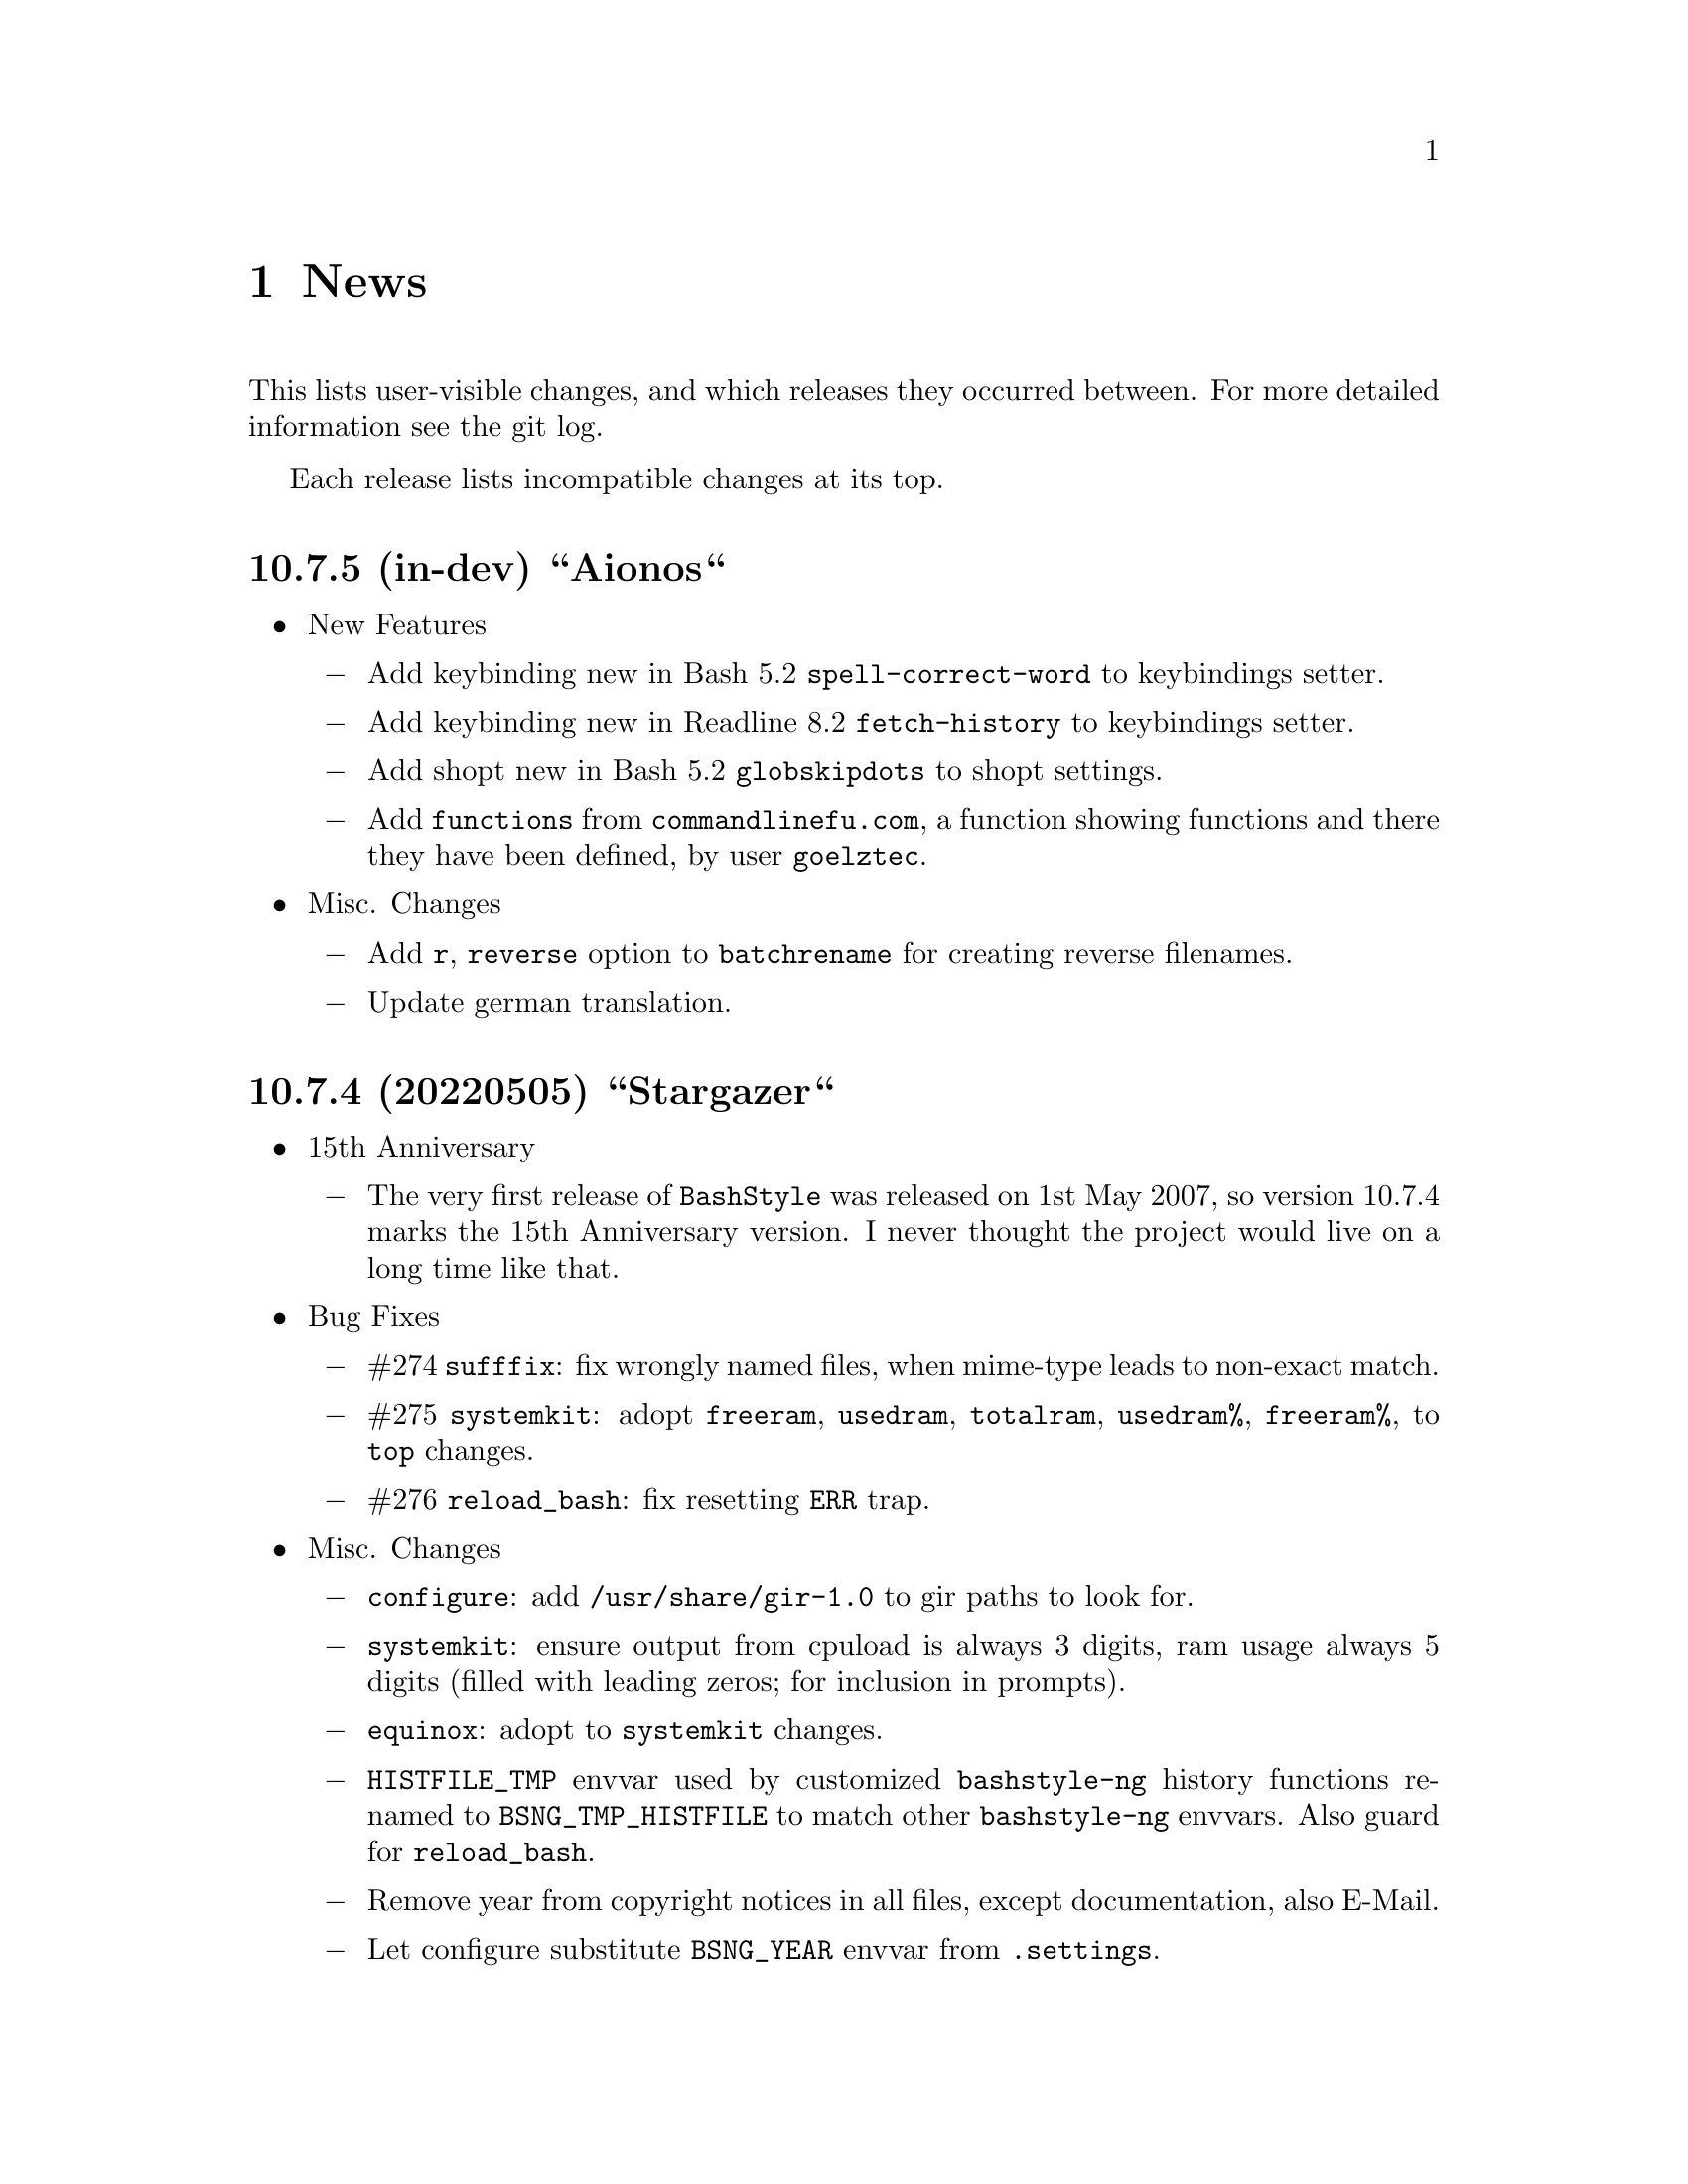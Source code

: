 @c -*- texinfo -*-

@c To compile: makeinfo --no-validate  --no-headers doc/news.info > NEWS

@chapter News

This lists user-visible changes, and which releases they occurred
between. For more detailed information see the git log.

Each release lists incompatible changes at its top.

@heading 10.7.5 (in-dev) ``Aionos``
@itemize @bullet
@item New Features

@itemize @minus
@item Add keybinding new in Bash 5.2 @code{spell-correct-word} to keybindings setter.

@item Add keybinding new in Readline 8.2 @code{fetch-history} to keybindings setter.

@item Add shopt new in Bash 5.2 @code{globskipdots} to shopt settings.

@item Add @code{functions} from @code{commandlinefu.com}, a function showing functions and there they have been defined, by user @code{goelztec}.
@end itemize

@item Misc. Changes
@itemize @minus

@item Add @code{r}, @code{reverse} option to @code{batchrename} for creating reverse filenames.

@item Update german translation.

@end itemize
@end itemize

@heading 10.7.4 (20220505) ``Stargazer``
@itemize @bullet
@item 15th Anniversary

@itemize @minus

@item The very first release of @code{BashStyle} was released on 1st May 2007, so
version 10.7.4 marks the 15th Anniversary version. I never thought the project would
live on a long time like that.
@end itemize

@item Bug Fixes
@itemize @minus

@item #274 @code{sufffix}: fix wrongly named files, when mime-type leads to non-exact match.

@item #275 @code{systemkit}: adopt @code{freeram}, @code{usedram}, @code{totalram},
@code{usedram%}, @code{freeram%}, to @code{top} changes.

@item #276 @code{reload_bash}: fix resetting @code{ERR} trap.

@end itemize
@item Misc. Changes
@itemize @minus

@item @code{configure}: add @code{/usr/share/gir-1.0} to gir paths to look for.

@item @code{systemkit}: ensure output from cpuload is always 3 digits, ram usage always 5 digits
(filled with leading zeros; for inclusion in prompts).

@item @code{equinox}: adopt to @code{systemkit} changes.

@item @code{HISTFILE_TMP} envvar used by customized @code{bashstyle-ng} history functions renamed
to @code{BSNG_TMP_HISTFILE} to match other @code{bashstyle-ng} envvars. Also guard for @code{reload_bash}.

@item Remove year from copyright notices in all files, except documentation, also E-Mail.

@item Let configure substitute @code{BSNG_YEAR} envvar from @code{.settings}.
@end itemize
@end itemize

@heading 10.7.3 (20210319) ``New Horizons``
@itemize @bullet
@item Bug Fixes
@itemize @minus

@item #271 @code{bashstyle-rc}: prevent error messages on first start

@item #272 @code{configure}: make python version check more robust

@item #273 @code{gettext}: due a bug in @code{eval_gettext} strings starting with dashes lead to issues in @code{camelcase}, @code{random} and @code{randomfile} functions, so use old school @code{$'...'} syntax as quick fix.
@end itemize
@end itemize

@heading 10.7.2 (20200830) ``Klick Klack``
@itemize @bullet
@item Bug Fixes
@itemize @minus

@item #268 @code{gitkit}: fix @code{cloneuser} command not working.

@item #269 @code{history sync}: fix terrible bug that could cause complete loss of history when many Bash instance are started at once and trying to access the history file.

@item #270 @code{bashstyle_history}: custom 'history -D' param now also deletes single commands in history (eg: @code{history -D geany} previously only deleted @code{geany some_file}, but not @code{geany}, now both will be deleted).
@end itemize

@item New Features
@itemize @minus

@item @code{colors}: add possibility to set colors for GCC messages.

@item @code{gitkit}: add @code{listuser} and @code{listorg} commands for listing repos from a GitHub user or GitHub organization.

@item @code{advanced}: add possibility to set useragent string for @code{cURL}.

@item @code{advanced}: add possibility to set useragent string for @code{wget}.

@item @code{bashstyle_history}: custom @code{history -D} param now accepts multi-word commands for deletion.

@item @code{bashstyle_history}: new custom @code{history -g} param to grep history for simple pattern.

@item @code{bashstyle}: add @code{-l}/@code{--log} action to view BashStyle-NG log file.
@end itemize

@item Misc. Changes
@itemize @minus

@item Update german translation.
@end itemize
@end itemize
@heading 10.7.1 (20191220) ``Dragonyule``
@itemize @bullet
@item Bug Fixes
@itemize @minus

@item #266 @code{lscd}, @code{treecd}: fix error messages when cd-ing into empty directory caused by gettext string evalutation.

@item #267 @code{bat}: on some distributions @code{bat} is called @code{batcat}, support both.

@end itemize
@item New Features
@itemize @minus

@item Allow to open the BashStyle-NG logfile (@code{HOME/.bashstyle-ng.log}) from UI (About > BashStyle-NG Logfile).

@end itemize
@item Misc. Changes
@itemize @minus
@item Add package @code{fd-find} to suggested packages in Debian GNU/Linux packaging scripts.

@end itemize
@end itemize

@heading 10.7 (20190910) ``Kaffee Filtrino''
@itemize @bullet
@item Important Information
@itemize @minus

@item Starting with this release Python 3.0.0 or newer is required to run BashStyle-NG.
@end itemize

@item Bug Fixes
@itemize @minus

@item #257 @code{GNU Nano} settings: fix setting UI colors.

@item #258 @code{GNU Nano} settings: update possible settings for new @code{GNU Nano} versions.

@itemize x

@item @code{const} was renamed to @code{constantshow}.

@item @code{poslog} was renamed to @code{positionlog}.

@item @code{morespace} was replaced with @code{emptyline}.

@item @code{rebindkeypad} was removed.
@end itemize

@item #259 @code{ini handling}: fix checking user settings being up-to-date on Bash startup.

@item #260 @code{make}: fix BashStyle-NG .desktop file, manpage and @code{bashstyle-config-helper} not being uninstalled.

@item #261 @code{systemkit}: fix @code{systemkit dirsize} not working.

@item #262 @code{systemkit}: fix @code{systemkit battery} not working with recent @code{acpi} versions.

@item #263 @code{systemkit}: fix @code{systemkit internalip} not working with recent @code{ifconfig} versions.

@item #264 @code{ls color} settings: compat with some embedded terminals (like terminal in Geany IDE).

@item #265 @code{manpage color} settings: compat with some embedded terminals (like terminal in Geany IDE).
@end itemize

@item New Features
@itemize @minus

@item @code{GNU Nano} settings: support for the following new settings has been added:

@itemize x
@item @code{linenumbers}: whether to show line numbers at start of line.

@item @code{guidestripe}: whether to draw a stripe at given position (0 = disabled) so help avoiding overlong lines.

@item @code{errorcolor}: set color for error messages.

@item @code{selectedcolor}: set color for selected text.

@item @code{stripecolor}: set color for the guidestripe.

@item @code{numbercolor}: set color for numbers.
@end itemize

@item @code{GNU Nano} settings: allow bright variants for foreground colors.

@item @code{GNU Nano} settings: change default value for @code{nohelp} to @code{False}, so commands are shown unless user wants to hide them.

@item @code{list} applet: call @code{ls -A} instead of @code{ls -a} if hidden files should be included.

@item New Settings allowing to use @code{bat} instead of @code{cat}, also allow setting default theme for @code{bat} and tab width.

@item @code{check} new flag @code{P}: check if a program exists, and print a message if not, example @code{check P [program-to-check] [program-that-requests]}.

@end itemize
@item Misc. Changes
@itemize @minus

@item Allow enabling/disabling BashStyle-NG from terminal via @code{bashstyle --enable} or @code{bashstyle --disable}.

@item Rename user configuration from @code{HOME/.bs-ng.ini} to @code{HOME/.bashstyle-ng.ini} (auto-migrate from old to new name).

@item Rename vendor configuration from @code{/etc/bs-ng_vendor.ini} to @code{/etc/bashstyle-ng_vendor.ini}.

@item Rename all icons from @code{bs-ng-[ICONNAME].png} to @code{bashstyle-ng-[ICONNAME].png}.

@item Rename .desktop file from @code{bs-ng.desktop} to @code{bashstyle-ng.desktop}.

@item Simplify @code{gitkit cloneuser} / @code{gitkit cloneorg}, use @code{wget} + @code{awk} + @code{xe} instead of @code{curl} + @code{ruby}.

@item Improved @code{gitkit} function for remembering SSH password.

@item Various internal improvements; Restructure resource files; Check for optional dependencies explicitely in all functions.

@item Improve Debian packaging scripts.

@item Configure 4.5.0: various internal changes and improvements; complete list of checks.

@item Make 2.0.0: various internal changes and improvements.

@item Made most included functions translatable.

@item Use @code{eval_gettext} for translating Bash Scripts intead of outdated @code{$""} syntax.

@item Update german translation.
@end itemize
@end itemize

@heading 10.6.1 ``Aventine II''
@itemize @bullet
@item Bug Fixes
@itemize @minus

@item #256 @code{gitkit} applet: handle the case where @code{TMPDIR} is unset.
@end itemize

@item Misc. Changes
@itemize @minus

@item @code{check} function: check if @code{dig} is installed before executing @code{check m}.
@end itemize
@end itemize

@heading 10.6 ``Aventine''
@itemize @bullet
@item Bug Fixes
@itemize @minus

@item #253 color settings: compat with some embedded terminals (like terminal in Geany IDE).

@item #254 @code{basefile} function: fix @code{noext} option.

@item #255 @code{round} function: fix output not being visible in all cases.
@end itemize

@item New Features
@itemize @minus

@item New applet @code{check}: perform various non-standard checks, used like @code{test}.

@itemize x
@item @code{n}: check if arg is a valid number (int, float, hex, octal), example: @code{check n 4.4}.

@item @code{i}: check if arg is a valid integer, example: @code{check i 4}.

@item @code{f}: check if arg is a valid float, example: @code{check f 4,4} or @code{check f 4.4}.

@item @code{h}: check if arg is a valid hex, example: @code{check h 301DE8}.

@item @code{o}: check if arg is a valid octal, example @code{check o 24}.

@item @code{hc}: check if arg is a valid hex color, example @code{check hc FFF} or @code{check hc 000000}, @code{#} may optionally lead.

@item @code{s}: check if arg is a valid string, example @code{check s "How do you do?"}.

@item @code{p}: check if arg is a special character, example @code{check p ?}.

@item @code{c}: check if arg1 contains arg2, example @code{check c "Thanks, I'm fine." "I'm"} or @code{check c 1423532 235}.

@item @code{sw}: check if arg1 starts with arg2, example @code{check sw Hello H} or @code{check sw 12412 124}.

@item @code{ew}: check if arg1 ends with arg2, example @code{check ew Goodbye e} or @code{check ew 1422412 2412}.

@item @code{b}: check if arg is a valid boolean, example @code{check b $myvar}. @code{check} recognizes the following as boolean value:
@itemize +
@item @code{true}, @code{True}, @code{TRUE}, @code{0}

@item @code{false}, @code{False}, @code{FALSE}, @code{1}
@end itemize

@item @code{bt}: check if arg is valid boolean true, example @code{check bt $myvar}.

@item @code{bf}: check if arg is valid boolean false, example @code{check bf $myvar}.

@item @code{m}: check if arg is a valid mail address, example @code{check m "test@@dom.tld"}. @code{check} matches against a regex and uses @code{dig} to see if the domain is available, will verbosely inform what's wrong (in case).
@end itemize

@item New switch @code{-z} for @code{randomfile} append filename to command without separating space, for example @code{randomfile geeqie -r File: -- $HOME/Pictures/*}.

@item New features for @code{gitkit} applet:

@itemize x
@item feature @code{push}: first push to upstream, then push tags and at last push to all mirrors found in @code{.git_mirror} file.

@item feature @code{taga}: add tag and push to remote, example: @code{gitkit taga TAG [-m MESSAGE COMMITID]}.

@item feature @code{tagd}: remove tag locally and remote, example: @code{gitkit tagd TAG}.

@item feature @code{tagr}: rename a tag (technically removes tag and readds it with new name) locally and remote, example: @code{gitkit tagr OLDNAME NEWNAME}, preserves first line of tag annotation and commit pointed to.

@item feature @code{tagc}: make a tag point to a different commit (technically removes tag and readss it pointing to new commit) locally and remote, example: @code{gitkit tagc TAG COMMITID}, preserves first line of tag annotation.

@item remember ssh password feature: you can now let @code{gitkit} start an @code{ssh-agent} in combination with @code{ssh-add} so that the afore mentioned new features (and ordinary @code{git} remote commands) don't require you to type in your password everytime. You can customize whether to use that feature, how long @code{ssh-agent} should remember the passwords and what keyfile to use (fallback @code{$HOME/.ssh/id_rsa}). The timer is separate in each Bash session. See options @code{Remember SSH Key}, @code{Time to remember} and @code{SSH RSA Keyfile} in the @code{Git} section of BashStyle-NG.
@end itemize

@item improved @code{empty}: you can now specify whether to look for empty files (example: @code{empty f [PATH]}), or directories (example: @code{empty d [PATH]}) only. Like before if no arg is passed (or arg is a path) it will search for both empty files and directories in given path or in @code{PWD}.

@item improved @code{nseq} function: allow passing the lowest number, aswell as the field separator (example: @code{nseq 0 5 _}).

@item improved @code{ngroups} function: if run as root, allow passing a different user than current (example: @code{ngroups USER}).

@item improved @code{bashstyle} launcher: new switches @code{--ini-get} and @code{--ini-set} allow getting or setting configuration values from command line.

@end itemize
@item Removed Features
@itemize @minus
@item removed @code{topdir} function.

@item removed @code{assign} function.
@end itemize

@item Misc. Changes
@itemize @minus

@item Configure 4.4.4: several minor internal changes, fixup a Bash warning message.

@item move all functions from @code{DATADIR/bashstyle-ng/rc/functions} to @code{DATADIR/bashstyle-ng/functions}.

@item fix help message for @code{ruler} function.

@item updated german translation.

@item several minor internal changes and improvements.
@end itemize
@end itemize

@heading 10.5 ``Kerala''
@itemize @bullet
@item Bug Fixes
@itemize @minus
@item #250 (histignore): fix default value for HISTIGNORE.

@item #251 (history sync): fix @code{history} not properly working when @code{history sync} is active.

@item #252 (make): fix creating pot files.
@end itemize

@item New Features
@itemize @minus
@item New command @code{history -D COMMAND} which deletes all entries of a given command from the history, example:

@code{history -D rm}

will delete all occurences of @code{rm} from the history. @code{history -D} does exact matches, so for example @code{rmdir} is not removed from history, if @code{rm} is passed as @code{COMMAND}.

@item History Isolation. This will
@itemize x

@item prevent storing the history to file when Bash exits

@item disable history syncronization

@item disable in-session history

@item disable the builtin history command
@end itemize

@item New shopt @code{localvar_inherit}, requires Bash version 5.0.

@item New keybindings @code{next-screen-line} and @code{previous-screen-line}, requires Readline version 8.0.
@end itemize

@item Misc. Changes
@itemize @minus
@item Minor user interface improvements.

@itemize x
@item Widget adjustments and sizes improved.

@item User can now choose between standard @code{cd} or BashStyle-NG @code{lscd} or @code{treecd}.

@item User can now choose between standard @code{history} or BashStyle-NG @code{History Sync} or @code{History Isolation}.
@end itemize

@item @code{bashstyle -v} and About Page now show the release codename, too.

@item New internally used variable @code{BSNG_SESSION_TIME} contains the BashStyle-NG startup time in @code{+%I-%M-%S-%N} format.

@item Updated german translation.
@end itemize
@end itemize

@heading 10.4 ``Alrest''
@itemize @bullet
@item Bug Fixes
@itemize @minus
@item #249 (lscolors): fix applying ls color for jpg files
@end itemize

@item Misc. Changes
@itemize @minus
@item LS Colors: apply colors for alternative suffixes, too:
@itemize x
@item apply color for @code{jpg} to @code{jpeg}
@item apply color for @code{tar.gz} to @code{tgz}
@item apply color for @code{tar.bz2} to @code{tbz}
@end itemize

@item Make 1.1.0: simplify code, minor fixes

@item Configure 4.4.1: add @code{-h} in addition to @code{--help}, minor changes

@item @code{batchrename}: proper verbose output

@end itemize
@end itemize
@heading 10.3 ``Odyssey''
@itemize @bullet

@item Bug Fixes
@itemize @minus
@item #247 (randomfile): fix executing @code{randomfile} if neither @code{-r} or
@code{-p} are used.

@item #248 (randomfile): fix handling file or directory names with spaces.
@end itemize

@item Misc. Changes
@itemize @minus
@item Configure 4.4.0: simplify code

@item Update @code{README}, @code{TODO}, Debian GNU/Linux package description.

@item Update german translation.
@end itemize
@end itemize
@heading 10.2 ``Circus of Insanity''
@itemize @bullet

@item Bug Fixes
@itemize @minus

@item #242 (systemkit): @code{systemkit} did not accept the given @code{directory}
for function for counting files, directories or overall items, instead it always
used @code{PWD}. Now it respects a given @code{directory} and uses @code{PWD} if
none was given.

@item #243 (systemkit): @code{systemkit} result of function for countine files,
directories or overall items were off by 1 in some cases.

@item #244 (randomfile): fix that @code{randomfile} could not handle parameters
passed to the application, e.g.: @code{randomfile geeqie -r -- /home/test/Pictures/*}
does now work as intended.

@item #245 (randomfile): check whether @code{HOME/.randomhistory} exists before doing
anything when @code{-f}, @code{-l}, @code{-L} or @code{-i} are given.

@item #246 (dd): fix that custom @code{dd} options don't work.
@end itemize

@item New Features
@itemize @minus

@item Add possiblity to count hidden items to @code{systemkit}:
@itemize x
@item counthiddenfiles / chf
@item counthiddendirs  / chd
@item counthiddenitems / chi
@end itemize

@item Add possibility to only print the result for @code{randomfile},
using @code{-p}, @code{--print} parameter.

@item Add possibility to not specify any files, in that case it will
use all files from @code{PWD}, use like @code{randomfile geeqie --}.
@end itemize

@item Removed Features
@itemize @minus
@item @code{2048} game
@item @code{bashtips} function
@item @code{batch} function
@item @code{hilow} game
@item @code{quickscript} function
@item @code{remount} function
@item @code{wininfo} function
@item @code{xmltagdelete} function
@item vim color schemes
@end itemize

@item Misc. Changes
@itemize @minus
@item Add short switches for over-long switches to @code{systemkit}:
@itemize x
@item countvisiblefiles -> cvf
@item countvisibledirs  -> cvd
@item countvisibleitems -> cvi
@item countoverallfiles -> cof
@item countoveralldirs  -> cod
@item countoverallitems -> coi
@end itemize

@item Add short switches to @code{apkdump}:
@itemize x
@item name        -> n
@item version     -> v
@item versioncode -> c
@item perms       -> p
@end itemize

@item Make @code{sufffix} quiet by default, add @code{-v}, @code{--verbose} switch,
to get verbose output, if desired.

@item Add @code{-v}, @code{--verbose} switch to @code{batchrename}, to get verbose
output, if desired.
@end itemize
@end itemize

@heading 10.1 ``Victory Forever''
@itemize @bullet

@item Bug Fixes
@itemize @minus
@item #238 (systemkit): make @code{countvisibleitems} work, when @code{PWD} is a
symlinked directory.

@item #239 (functions): scripts that check for required applications no longer
print the path to the found binary.

@item #240 (gitkit): make @code{openhub} parameter support more than just github.com
origins (for example gitlab projects are now properly opened in browser, aswell), also
rename @code{openhub} parameter into @code{openweb}.

@item #241 (ui): fixed that the UI definition had a property introduced in GTK+ 3.10,
so potentially not working on previous GTK+ versions.
@end itemize

@item New Features
@itemize @minus
@item @code{topdir} function, returns the deepest existing toplevel directory for a
given path, returns @code{1} if none found at all.

@item @code{camelcase} function, transforms a string (@code{test_string-a b}) in
either camelcase (@code{TestStringAB}) or word-by-word uppercase (@code{Test String A B}).
@end itemize

@item Misc. Changes
@itemize @minus
@item @code{Equinox} and @code{Power User} prompt styles now also use the
@code{showuser} function instead of bash built-in @code{$} prompt variable.

@item @code{lscd} and @code{treecd} changes:
@itemize x
@item in the user interface you could previously enable both @code{lscd} and @code{treecd},
which is of course not supported, so if both were enabled, @code{lscd} was used, always. This
is fixed now, as the user interface now only lets enable one or the other, not both.

@item make @code{lscd} and @code{treecd} strings localizable.

@item nicer banner shown after cd-ing.

@item truncate output if more than 35 items would be displayed, also show how many
items have been ommited.

@item when user choses that custom cd creates non-existent directories,
they now check whether user has write permission for top-level directory.

@item display a message if cd-ing failed because directory does not exist.
@end itemize

@item Update documentation
@itemize x
@item Style: add @code{Equinox} and @code{4.4+} Sections

@item Advanced: add all new features introduced in @code{10.0}
@end itemize

@item When @code{systemkit bios} is called as non-root user a message is printed
accordingly (instead of just exiting without further notice).

@item Update german translation.
@end itemize
@end itemize

@heading 10.0 ``10th Anniversary Version''
@itemize @bullet

@item Bug Fixes
@itemize @minus
@item #226 (gitkit): fix @code{openhub} feature, when there is more than
one remote.

@item #227 (bashstyle-rc): Make Bash history syncronization over different
sessions more robust.

@item #228 (ui): Fix translation domain for user interface.

@item #229 (launcher): Fix @code{-p} and @code{-P} command line args were mixed up.

@item #230 (treecd): Check whether @code{tree} is installed, if not, override the
user's choice to use @code{treecd} instead of @code{cd}.

@item #231 (equinox): Fix missing prompt part in @code{equinox} style when terminal
has not enough lines of height to draw all user-requested prompt part.

@item #232 (equinox): Dynamically calculate minimum required number of lines in
height required to draw all user-requested prompt parts.

@item #233 (clock): Use prompt color definitions instead of hacky @code{sed}
substitutions (left-over from very (very) early @code{BashStyle-NG} versions)
in the @code{clock} prompt style.

@item #234 (poweruser): Use @code{grep -c} instead of @code{grep xx | wc -l}.

@item #235 (ayoli): Fixes and improvements for @code{ayoli} prompt style.

@item #236 (custom-prompt-builder): Version of @code{equinox} prompt style in
the @code{custom-prompt-builder} was bugged since the introduction of
@code{lastcommand} prompt part.

@item #237 (systemkit): @code{systemkit --dirsize} was broken.
@end itemize

@item New Features
@itemize @minus
@item Add @code{apkdump}: grab information about android packages (apk) using
aapt.

@item Add @code{sufffix}: fixes the suffix for given files.

@item Add @code{batchrename}: batch renames all files in a directory using the
@code{NNN-NAME.SUFFIX} naming scheme, where @code{NNN} is the number of the file
inside the directory (filled up with leading zeros if required, eg. @code{01} or
@code{001}) and @code{NAME} is given by the user.
@end itemize

@item Misc. Changes
@itemize @minus
@item Minor improvements to the bashstyle launcher script.
@itemize x
@item minor code changes.

@item Add @code{-d}, @code{--doc} command line arg to bashstyle, which opens
the HTML documentation using @code{xdg-open}.

@item Improve description of the @code{-P}, @code{--python} command line arg
of the bashstyle launcher script.
@end itemize

@item More versatile @code{config-update-helper}.
@itemize x
@item Install @code{bashstyle-config-helper} launcher script.

@item Add backup, restore and reset actions to @code{config-update-helper}.

@item Add @code{-b}, @code{--backup} command line arg to bashstyle, which will
backup the user configuration.

@item Add @code{-r}, @code{--restore} command line arg to bashstyle, which will
restore a previously backed up user configuration.

@item Add @code{-R}, @code{--reset} command line arg to bashstyle, which will
reset the user configuration to vendor values (if vendor configuration exists
and is up to date) or factory values.

@item @code{-u}, @code{--update} command line arg of bashstyle was not mentioned
in @code{-h}, @code{--help} message.
@end itemize

@item Update german translation.

@item Update @code{bashstyle.1} manpage.

@item Rename @code{bsng-help} to @code{bashstyle-help}.

@item Remove @code{check_opt}, instead do a check in each script on it's own.

@item Improve coding style for various functions, scripts and prompt styles.

@item Update prompt styles in the @code{custom-prompt-builder}.
@end itemize

<<<<<<<<<<<<<<<<<<<<<<<<<<<<<<<<<<<<>>>>>>>>>>>>>>>>>>>>>>>>>>>>>>>>>>>>
@end itemize

@heading 9.3 ``Trick or Treat''
@itemize @bullet

@item Notes
@itemize @minus
@item This release renamed the @code{nx-rc} to @code{bashstyle-rc}, that means,
you'll have to re-enable @code{BashStyle-NG} in your @code{$HOME/.bashrc}. Upon
first start @code{BashStyle-NG} will offer you to do so, on it's own.

Additional notes for Git repo users:
@itemize x
@item This also applies to users that have used version 9.3 prior to commit 4e621c.

@item Any references to @code{nx-rc} will be auto-removed when re-enabling from UI,
as of commit 2ff6c0, if you transisted before that commit, be sure to remove
@code{nx-rc} references from your @code{$HOME/.bashrc} manually.
@end itemize
@end itemize

@item Bug Fixes
@itemize @minus
@item #204 (debian vendor config): fixed error in Debian vendor configuration,
preventing BashStyle-NG UI from startup.

@item #205 (ui): fixed buttons for saving, restoring, deleting and reverting
user configuration in UI not working.

@item #206 (manpage colors): enforce environment variable @code{PAGER} to be
@code{less}, else colorizing manpages might fail, if an  other pager is used.

@item #207 (trap): fix recording exit code of last command if it's not 0.

@item #208 (startup): fix enabling @code{BashStyle-NG} in @code{$HOME/.bashrc}
from user interface in certain cases.

@item #209 (startup): add file check when enabling @code{BashStyle-NG} in
@code{$HOME/.bashrc}, so that @code{Bash} does not run into errors on startup
when @code{BashStyle-NG} was uninstalled, but the startup entry still exists.

Aswell as when it was installed to a different prefix, without having adjusted
the startup entry in @code{$HOME/.bashrc}.

@item #210 (configuration): when @code{ini_version} of @code{$HOME/.bs-ng.ini} is
bigger than @code{app_ini_version}, the configuration is reset to either vendor or
factory default configuration. When doing so the configuration was not reloaded
by the user interface (which could potentially lead to a crash).

@item #211 (colorshell): new option @code{Dark Terminal Background} allows user
to set whether the terminal background is dark or bright. This option is used for
colorshell to prevent the font color being black on dark terminals, respectively
white on bright terminals in order to avoid barely readable text output.

This option also applies to all other terminal dependant color settings in
@code{BashStyle-NG}, where @code{white} will be @code{black} on bright terminals,
respectively @code{black} will be @code{white} on dark terminals.

@item #212 (readline): fixed setting @code{bell-style} readline variable.

@item #213 (readline): fixed setting @code{completion-ignore-case} readline variable.

@item #214 (ls colors): fixed readline not inheriting @code{LS_COLORS} set by
@code{BashStyle-NG}. This resulted in readline functions using distribution default
@code{LS_COLORS}, but bash functions using the user set variable.

@item #215 (lastcommand): fixed last command recording to generate ugly results for
bash prompts (@code{lastcommandprintable}) by removing all newlines from the string.

@item #216 (treecd): fixed user set @code{treecd} options not being honoured.

@item #217 (lscd, treecd, grep): force switch to monochrome output when user has
disabled colorful prompts.

@item #218 (equinox, truncpwd): fixed prompt length calculation for @code{equinox}
prompt, if @code{pwdcut} ini value is not set. Fixed output string length calculation
for @code{truncpwd} function aswell.

@item #219 (debug log): the debug log now properly stores all messages, run commands
and their (error) output in @code{$HOME/.bashstyle.log} after startup. Before this fix
only the messages from @code{BashStyle-NG} itself were stored, making the debug log
rather useless.

@item #220 (ini_set): fixed setting ini values from shell.

@item #221 (equinox): when on linux console let display @code{+}, @code{-} and
@code{/} for @code{lastcommand} exit code visualization instead of @code{✔},
@code{✘} and @code{⊘}, as they won't display correctly.

@item #222 (custom prompt builder): fixed a few bugs in the pre-definied prompt
definitions for the custom prompt builder.

@item #223 (keybindings): fixed that keybindings were always changed, even if
user disabled that feature from UI.

@item #224 (factory ini, debian vendor ini): enable @code{extglob} shopt by
default. Some bash completion definitions don't work without (eg: vim's).

@item #225 (dd): fixed no longer working @code{dd} when loading @code{bashstyle-rc}
more than one time during a single bash session.
@end itemize

@item New Features
@itemize @minus
@item Previously updating the user configuration to a new version was only
possible by invoking the @code{BashStyle-NG} user interface. Now the user
configuration is auto-updated from @code{bashstyle-rc} upon shell start up
aswell (if needed, vendor configuration is considered if up-to-date, else
factory configuration will be used (same behaviour as from user interface)).

Manual update is possible via @code{bashstyle --update}, or @code{bashstyle -u}.
If your configuration is up-to-date, nothing will be changed.

@item New Termcap/Manpage coloring function. @code{BashStyle-NG} now allows you
to choose the different colors for manpages from the User Interface, rather than
only giving you a handful of pre-defined color schemes.

@item Added option to include the current directory to the @code{PATH} variable.

@item Added coloring options for @code{lscd} and @code{treecd} for different
@code{banner}, @code{mkdir} and @code{empty} labels.

@item Added options for letting user choose what to use for @code{lastcommand}
exit code visualization. @code{return_good}, which is @code{✔}/@code{+} by default
@code{return-bad}, which is @code{✘}/@code{-} by default and @code{return_other},
which is @code{⊘}/@code{/} by default. This is currently only used in @code{equinox}
prompt.

@item Ability to choose what to display in @code{equinox} prompt. You can now
enable or disable the following informations:
@itemize x
@item system load
@item cpu load
@item ram usage (pro tip: enabling this will dramatically increase the time
required to draw the prompt)
@item last command (and exit code)
@item process count
@item uptime
@end itemize

@item Added @code{showuser} function. Prompt function to either show @code{$}
for normal users, a custom-set symbol. Always displays @code{#} for root. If
colors are enabled color for normal-users will be @code{color_user} and red for
root.

@item Added @code{user_char} option. Set this to let @code{showuser} display
something else than @code{$} for ordinary users.

@item New Bash 4.4 features support:
@itemize +
@item @code{EXECIGNORE} a colon-separated list of commands to ignore from completion.
Only matched if the *complete* filename matches. For example if you want to exclude

	@code{/usr/bin/autoreconf}

from command completion, you need to add something like

	@code{/usr/bin/autreconf}
or
	@code{*/autoreconf}

to @code{EXECIGNORE}.

@item @code{PS0} prompt and color setting. A new prompt which is displayed after
completion was done and before the completed command is executed.
@end itemize

@item New Readline 7.0 features support:
@itemize +
@item added Readline 7.0 master switch (enable to make use of the following).

@item @code{Colored Completion Prefix} makes the matching prefix of the issued
completion appear in a special color for all matches.

@item @code{Enable Bracketed Paste} makes Bash handle multi-line pasted code
like single-line, preventing erroneous completion or execution.

@item @code{Vi Command Mode String} is an indicator printed before the last line
of @code{PS1} when Bash is in vi command mode.

@item @code{Vi Insert Mode String} is an indicator printed before the last line
of @code{PS1} when Bash is in vi insert mode.

@item @code{Emacs Mode String} is an indicator printed before the last line of
@code{PS1} when Bash is in emacs mode.
@end itemize
@end itemize

@item Updated / Improved Features
@itemize @minus
@item @code{history syncronization} improved history syncronization erasedups,
ignoredups, ignorespace and ignoreboth implementation. Made it more robust in
case multiple Bash sessions start up simultaneously (should throw a lot less to
no more errors).

@item @code{random} function's @code{--numericalrange}, @code{-r} param previously
only allowed setting the @code{highest} value of random range, starting from zero.
Now it's possible to set the @code{lowest} value optionally, aswell. Both syntaxes
are supported:

@code{random -r 10} will give you a random number between 0 and 10
@code{random -r 5 10} will give you a random number between 5 and 10

@item @code{colors} added support for both @code{grey} and @code{white} in all
color settings. Note: depending on your terminal's color settings you might not
see a difference here, that's not a bug.

@item @code{colorshell} does no longer pollute @code{PS1...4} variables. It does
now store @code{PS1...4} once per session to @code{OLDPS1...4} and appends it's
randomly choosen text color to the it.

@item @code{equinox} prompt now shows @code{⊘} in yellow when exiting @code{git log}
using @code{q} key, instead of @code{✘} in red. Exiting @code{git log} results in
return code 141, but it's not an actual error, thus the new state was added.
@end itemize

@item UI changes
@itemize @minus
@item Use @code{GtkSwitch}es instead of @code{GtkRadionButton}s for main
switches in the UI.

@item Make the radio buttons @code{use lscd instead of cd} and
@code{use treecd instead of cd} exclude each other.
@end itemize

@item Configure
@itemize @minus

@item 4.3.8
@itemize +
@item code review.
@item make build dependencies a separate dependency group.
@end itemize
@end itemize

@item Misc. Changes
@itemize @minus

@item Translation Domain changes:
@itemize x
@item old: @code{bs-ng}, new: @code{bashstyle}

@item old: @code{nx-rc}, new: @code{bashstyle-rc}
@end itemize

@item Improvements to @code{bashstyle} launcher script.

@item Minor improvements to the Custom Prompt Builder UI.

@item Added option to launch Terminal Emulator from UI (uses @code{x-terminal-emulator}).

@item Since a few versions the code for setting colors has been changed, so we no
longer need a monochrome version of each prompt style, avoiding lots of (mostly)
duplicated code.

@item Standardize shebangs in python scripts (and remove corresponding lintian
override).

@item Updated german translation.

@item Don't mark setting's name and a few others as translatable strings.

@item Changed string @code{GIT} to @code{Git} in the UI and other pacles.

@item Move last command recording to the end of @code{BashStyle-NG} initialization,
no need to record @code{BashStyle-NG}s startup.

@item @code{WidgetHandler} now supports @code{GtkSwitch}es, @code{GtkButton}s and
@code{GtkLabel}s, Custom Prompt Builders special @code{GtkButton}s and
@code{GtkComboBox}es.

@item Less environment pollution by @code{unset}ing a lot of variables which are
of no use after @code{BashStyle-NG} initialization.

@item Simplified color setup mechanism for non/echoable prompt part colors.

@item Minor fix for @code{dbg_msg} function, now some of the output strings in
@code{$HOME/.bashstyle.log} are more readable.

@item Minor coding style changes / improvements.
@end itemize

<<<<<<<<<<<<<<<<<<<<<<<<<<<<<<<<<<<<>>>>>>>>>>>>>>>>>>>>>>>>>>>>>>>>>>>>
@end itemize

@heading 9.2 ``Galvanize''
@itemize @bullet

@item Bug Fixes
@itemize @minus
@item #191 (make): gtk-update-icon-cache was not properly invoked after make
install

@item #192 (custom prompt builder): inserting prompt parts from GtkComboBoxes
did not work

@item #193 (nano): setting Nano UI Colors an Tabs to Spaces did not work

@item #194 (colors): color definitions have not been properly exported to
external scripts, which thus always displayed monochrome output

@item #195 (nx-rc): fixed filtering out @code{trap} from @code{lastcommand}
storing [Mingye Wang]

@item #196 (nx-rc): fixup @code{lastexit} value storing [Mingye Wang]

@item #197 (nano) (vim) (readline) (keybindings): fixup file existence checks
which are intended to prevent file conflicts when multiple Bash sessions are
started at the same time [Mingye Wang]

@item #198 (nx-rc): fixup detection of vendor ini version on first load of nx-rc
if no user ini exists

@item #199 (reload): fixup reload to properly restore the complete environment,
including BashStyle-NG and Bash Programmable Completion.

@item #200 (dd_opts): ensure setting DD_OPTS is properly done.

@item #201 (ls_colors): setting Tar/XZ color from UI didn't work.

@item #202 (configure): fixed last arguement passed to configure not being honoured.
@end itemize

@item Configuration File Changes
@itemize @minus
@item Additionally to factory and vendor (/etc/bs-ng_vendor.ini) configuration
BashStyle-NG now also checks for user backup ($HOME/.bs-ng.ini.save)
configuration when resetting configuration

@item Before using user backup or vendor configuration in any way do a dry-load
to ensure the files are in proper shape, if they contain errors skip them

@item When the configuration file can't be loaded due errors, let BashStyle-NG
auto-reset the configuration using user backup (if it exists) > vendor
configuration (if it exists) > factory configuration (in that order). This
prevents BashStyle-NG from crashing if there's something wrong with the
user configuration file

@item Added new Category "Configuration" which allows to:
@itemize +

@item Backup
@item Restore (from user backup configuration)
@item delete Backup configuration
@item Reset (reset from vendor or factory configuration) the configuration
@item Edit various configuration files (uses xdg-open to open files), namely:
@itemize x

@item .bashrc
@item .bashstyle.custom (bashrc-extension always loaded after BashStyle-NG,
thus can use BashStyle-NG variables and functions reliably)
@item .vimrc.custom (vimrc extension that is not managed by BashStyle-NG)
@item .inputrc.custom (inputrc extension that is not managed by BashStyle-NG)
@end itemize
@end itemize

also shows version of user, user backup, vendor and factory configuration files
(None for vendor and user backup if they don't exist)

@item icon name for this category in UI: bs-ng-config

@item after configuration is restored or reset the application is restarted
@end itemize

@item StartUp Mechanism Changes
@itemize @minus
@item Before BashStyle-NG embedded into /etc/bash.bashrc or /etc/bashrc to add
a startup entry to $HOME/.bashrc. Now if $HOME/.bashrc does not contain a
startup entry for BashStyle-NG the user is presented a tab page upon UI start
asking whether to add the entry. Also works when the startup entry for
BashStyle-NG is commented out, or if the entry is from a previous installation
of BashStyle-NG that had a different installation prefix.
@end itemize

@item Prompt Part Changes
@itemize @minus

@item PS2 / PS3 / PS4 changes: Before there's been an option for PS234. Setting
this to ">" resulted in

@itemize +
@item PS2=">"
@item PS3=">>"
@item PS4=">>>"
@end itemize

Now there's an separate option for each (including a color option each)

@item additionally PS2 / PS3 / PS4 export does now honor enable_colors setting
@end itemize

@item History Syncro Changes
@itemize @minus

@item BashStyle-NG 9.1 introduced a custom history sync functionality (for
syncing history over simultaneously running sessions), which turned out to break
Bash $HISTCONTROL, as it modified the history from outside. This is now worked
around by custom functions replacing the $HISTCONROL of Bash since it fails
due to the custom history handling functions. Please note that this might slow
down Bash a bit if you have a huge history.
@end itemize

@item New Functions
@itemize @minus

@item xmltagdelete: delete tags from xml files, see @code{xmltagdelete --help}

@item 2048.bash: 2048 game in Bash, see @code{2048.bash --help}
@end itemize

@item New Settings
@itemize @minus

@item Added option to display progressbar for @code{dd}, requires version 8.24 or newer.
@end itemize

@item Documentation
@itemize @minus

@item Add texinfo documentation describing all features of BashStyle-NG (work
in progress).
@item currently documented:
@itemize +
@item Introduction
@item News (ChangeLog)
@item Configuration file handling
@item Advanced options (UI section)
@item Style options (UI section)
@item Shell options (UI section)
@item UI icon names
@end itemize
@item Add manpage for @code{bashstyle} executable.
@item Add @code{Documentation} icon (@code{bs-ng-doc}) icon in UI, opening the
documenation using @code{xdg-open}.
@end itemize

@item Misc. Changes
@itemize @minus

@item undobuffer: enforce Gtk version 3 to be loaded (makes a startup warning
shut up
@end itemize

@item Configure
@itemize @minus

@item 4.3.7
@itemize +
@item code review
@item fixed bug #202
@end itemize

@item 4.3.6
@itemize +
@item add @code{--docdir} switch back
@item add @code{--mandir} switch
@end itemize

@item 4.3.5
@itemize +
@item remove system bashrc detection
@item remove --profiledir switch
@item remove --bashrc switch
@item minor string changes
@end itemize

@item 4.3.4
@itemize +
@item remove --quiet switch
@item globally define PYMAXVER and PYMINVER (python minimum and maximum versions)
@item globally define PYAMXVER_P and PYMINVER_P (printable python minimum and
maximum python versions for configure messages)
@item remove unused variable
@end itemize
@end itemize

@item Make
@itemize @minus

@item 1.0.9
@itemize +
@item code review
@end itemize

@item 1.0.8
@itemize +
@item compress manpages upon @code{./make build}
@item install info and html documentation upon @code{./make install}
@item install manpages upon @code{./make install}
@item add a few more strings
@item build README from doc/userdoc_introduction (@code{./make readme})
@end itemize

@item 1.0.7
@itemize +
@item build NEWS from doc/news.info (@code{./make news})
@item build doc/bashstyle.info from doc/userdoc.texi (@code{./make info})
@item build doc/html from doc/userdoc.texi (@code{./make html})
@end itemize

@item 1.0.6
@itemize +
@item fixed bug #191
@end itemize

@item 1.0.5
@itemize +
@item update for no longer installed profiledir and profile script
@item minor string changes
@end itemize
@end itemize

@item Translations
@itemize @minus

@item Updated german translation
@end itemize

<<<<<<<<<<<<<<<<<<<<<<<<<<<<<<<<<<<<>>>>>>>>>>>>>>>>>>>>>>>>>>>>>>>>>>>>
@end itemize

@c <<<<<<<<<<<<<<<<<<<<<<<<<<<<<<<<<<<<>>>>>>>>>>>>>>>>>>>>>>>>>>>>>>>>>>>>

@c @heading x.y.z ``Code name''
@c @itemize @bullet

@c @item Updated or New dependencies
@c @itemize @minus
@c @end itemize

@c @item Notes
@c @itemize @minus
@c @end itemize

@c @item Build and Installation
@c @itemize @minus
@c @end itemize

@c @item Bug Fixes
@c @itemize @minus
@c @end itemize

@c @item New Features
@c @itemize @minus
@c @end itemize

@c @item Miscellaneous Changes
@c @itemize @minus
@c @end itemize
@c @end itemize

